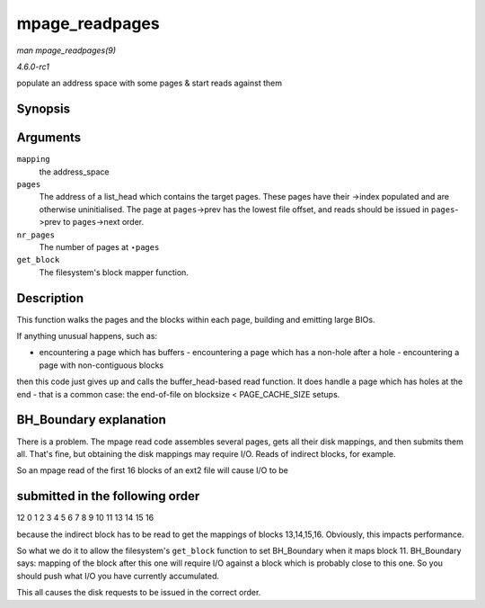 
.. _API-mpage-readpages:

===============
mpage_readpages
===============

*man mpage_readpages(9)*

*4.6.0-rc1*

populate an address space with some pages & start reads against them


Synopsis
========

.. c:function:: int mpage_readpages( struct address_space * mapping, struct list_head * pages, unsigned nr_pages, get_block_t get_block )

Arguments
=========

``mapping``
    the address_space

``pages``
    The address of a list_head which contains the target pages. These pages have their ->index populated and are otherwise uninitialised. The page at ``pages``->prev has the
    lowest file offset, and reads should be issued in ``pages``->prev to ``pages``->next order.

``nr_pages``
    The number of pages at ⋆\ ``pages``

``get_block``
    The filesystem's block mapper function.


Description
===========

This function walks the pages and the blocks within each page, building and emitting large BIOs.

If anything unusual happens, such as:

- encountering a page which has buffers - encountering a page which has a non-hole after a hole - encountering a page with non-contiguous blocks

then this code just gives up and calls the buffer_head-based read function. It does handle a page which has holes at the end - that is a common case: the end-of-file on blocksize
< PAGE_CACHE_SIZE setups.


BH_Boundary explanation
=======================

There is a problem. The mpage read code assembles several pages, gets all their disk mappings, and then submits them all. That's fine, but obtaining the disk mappings may require
I/O. Reads of indirect blocks, for example.

So an mpage read of the first 16 blocks of an ext2 file will cause I/O to be


submitted in the following order
================================

12 0 1 2 3 4 5 6 7 8 9 10 11 13 14 15 16

because the indirect block has to be read to get the mappings of blocks 13,14,15,16. Obviously, this impacts performance.

So what we do it to allow the filesystem's ``get_block`` function to set BH_Boundary when it maps block 11. BH_Boundary says: mapping of the block after this one will require I/O
against a block which is probably close to this one. So you should push what I/O you have currently accumulated.

This all causes the disk requests to be issued in the correct order.
